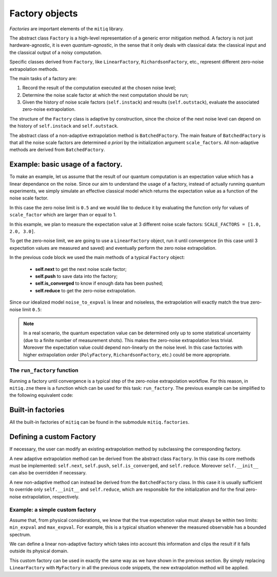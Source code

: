 .. mitiq documentation file

*********************************************
Factory objects
*********************************************

*Factories* are important elements of the ``mitiq`` library.

The abstract class ``Factory`` is a high-level representation of a generic error mitigation method.
A factory is not just hardware-agnostic, it is even *quantum-agnostic*,
in the sense that it only deals with classical data: the classical input and the classical output of a
noisy computation.

Specific classes derived from ``Factory``, like ``LinearFactory``, ``RichardsonFactory``, etc., represent
different zero-noise extrapolation methods.

The main tasks of a factory are:

1. Record the result of the computation executed at the chosen noise level;

2. Determine the noise scale factor at which the next computation should be run;

3. Given the history of noise scale factors (``self.instack``) and results (``self.outstack``), 
   evaluate the associated zero-noise extrapolation.

The structure of the ``Factory`` class is adaptive by construction, since the choice of the next noise
level can depend on the history of ``self.instack`` and ``self.outstack``.

The abstract class of a non-adaptive extrapolation method is ``BatchedFactory``. 
The main feature of ``BatchedFactory`` is that all the noise scale factors are determined
*a priori* by the initialization argument ``scale_factors``.
All non-adaptive methods are derived from ``BatchedFactory``.  


=============================================
Example: basic usage of a factory.
=============================================

To make an example, let us assume that the result of our quantum computation is an expectation
value which has a linear dependance on the noise.
Since our aim to understand the usage of a factory, instead of actually running quantum experiments, 
we simply simulate an effective classical model which returns the expectation value as a function of the 
noise scale factor.

.. testcode::

   def noise_to_expval(scale_factor: float) -> float:
      """A simple linear model for the expectation value."""
      ZERO_NOISE_LIMIT = 0.5
      NATIVE_NOISE = 0.7
      return ZERO_NOISE_LIMIT + NATIVE_NOISE * scale_factor

In this case the zero noise limit is ``0.5`` and we would like to deduce it by evaluating
the function only for values of ``scale_factor`` which are larger than or equal to 1.


In this example, we plan to measure the expectation value at 3 different noise scale
factors: ``SCALE_FACTORS = [1.0, 2.0, 3.0]``.

To get the zero-noise limit, we are going to use a ``LinearFactory`` object, run it until convergence
(in this case until 3 expectation values are measured and saved) and eventually perform the zero noise extrapolation.

.. testcode::

   from mitiq.factories import LinearFactory

   # Some fixed noise scale factors
   SCALE_FACTORS = [1.0, 2.0, 3.0]

   # Instantiate a LinearFactory object
   fac = LinearFactory(SCALE_FACTORS)

   # Run the factory until convergence
   while not fac.is_converged():
      # Get the next noise scale factor from the factory
      next_scale_factor = fac.next()
      # Evaluate the expectation value
      expval = noise_to_expval(next_scale_factor)
      # Save the noise scale factor and the result into the factory
      fac.push(next_scale_factor, expval)
   
   # Evaluate the zero-noise extrapolation.
   zn_limit = fac.reduce()


In the previous code block we used the main methods of a typical ``Factory`` object:

   - **self.next** to get the next noise scale factor;
   - **self.push** to save data into the factory;
   - **self.is_converged** to know if enough data has been pushed;
   - **self.reduce** to get the zero-noise extrapolation.

Since our idealized model ``noise_to_expval`` is linear and noiseless, 
the extrapolation will exactly match the true zero-noise limit ``0.5``:

.. testcode::

   print(f"The zero-noise extrapolation is: {zn_limit:.3}")

.. testoutput::

   The zero-noise extrapolation is: 0.5

.. note::

   In a real scenario, the quantum expectation value can be determined only up to some statistical uncertainty
   (due to a finite number of measurement shots). This makes the zero-noise extrapolation less trivial.
   Moreover the expectation value could depend non-linearly on the noise level. In this case
   factories with higher extrapolation *order* (``PolyFactory``, ``RichardsonFactory``, etc.)
   could be more appropriate.

^^^^^^^^^^^^^^^^^^^^^^^^^^^^^^^^^^^^^^^^^^^^^
The ``run_factory`` function
^^^^^^^^^^^^^^^^^^^^^^^^^^^^^^^^^^^^^^^^^^^^^

Running a factory until convergence is a typical step of the zero-noise extrapolation
workflow. For this reason, in ``mitiq.zne`` there is a function which can be used
for this task: ``run_factory``. The previous example can be simplified to the following
equivalent code:

.. testcode::

   from mitiq.factories import LinearFactory
   from mitiq.zne import run_factory

   # Some fixed noise scale factors
   SCALE_FACTORS = [1.0, 2.0, 3.0]
   # Instantiate a LinearFactory object
   fac = LinearFactory(SCALE_FACTORS)
   # Run the factory until convergence
   run_factory(fac, noise_to_expval)
   # Evaluate the zero-noise extrapolation.
   zn_limit = fac.reduce()
   print(f"The zero-noise extrapolation is: {zn_limit:.3}")

.. testoutput::

   The zero-noise extrapolation is: 0.5

=============================================
Built-in factories
=============================================

All the built-in factories of ``mitiq`` can be found in the submodule ``mitiq.factories``.

.. autosummary::
   :nosignatures:

   mitiq.factories.LinearFactory
   mitiq.factories.RichardsonFactory
   mitiq.factories.PolyFactory
   mitiq.factories.ExpFactory
   mitiq.factories.PolyExpFactory
   mitiq.factories.AdaExpFactory

=============================================
Defining a custom Factory
=============================================

If necessary, the user can modify an existing extrapolation method by subclassing
the corresponding factory.

A new adaptive extrapolation method can be derived from the abstract class ``Factory``.
In this case its core methods must be implemented:
``self.next``, ``self.push``, ``self.is_converged``, and ``self.reduce``.
Moreover ``self.__init__`` can also be overridden if necessary.

A new non-adaptive method can instead be derived from the ``BatchedFactory`` class.
In this case it is usually sufficient to override only ``self.__init__`` and
``self.reduce``, which are responsible for the initialization and for the
final zero-noise extrapolation, respectively.

^^^^^^^^^^^^^^^^^^^^^^^^^^^^^^^^^^^^^^^^^^^^^
Example: a simple custom factory
^^^^^^^^^^^^^^^^^^^^^^^^^^^^^^^^^^^^^^^^^^^^^

Assume that, from physical considerations, we know that the true expectation
value must always be within two limits: ``min_expval`` and ``max_expval``.
For example, this is a typical situation whenever the measured observable has a bounded
spectrum.

We can define a linear non-adaptive factory which takes into account this information
and clips the result if it falls outside its physical domain.

.. testcode::

   from typing import Iterable
   from mitiq.factories import BatchedFactory
   import numpy as np

   class MyFactory(BatchedFactory):
      """Factory object implementing a linear extrapolation taking
      into account that the expectation value must be within a given
      interval. If the zero-noise extrapolation falls outside the
      interval, its value is clipped.
      """

      def __init__(
            self,
            scale_factors: Iterable[float],
            min_expval: float, 
            max_expval: float,
         ) -> None:
         """
         Args:
            scale_factors: The noise scale factors at which
                           expectation values should be measured.
            min_expval: The lower bound for the expectation value.
            min_expval: The upper bound for the expectation value.
         """
         super(MyFactory, self).__init__(scale_factors)
         self.min_expval = min_expval
         self.max_expval = max_expval

      def reduce(self) -> float:
         """
         Fits a line to the data with a least squared method.
         Extrapolates and, if necessary, clips.

         Returns:
            The clipped extrapolation to the zero-noise limit.
         """
         # Fit a line and get the intercept
         _, intercept = np.polyfit(self.instack, self.outstack, 1)

         # Return the clipped zero-noise extrapolation.
         return np.clip(intercept, self.min_expval, self.max_expval)

This custom factory can be used in exactly the same way as we have
shown in the previous section. By simply replacing ``LinearFactory``
with ``MyFactory`` in all the previous code snippets, the new extrapolation
method will be applied.
